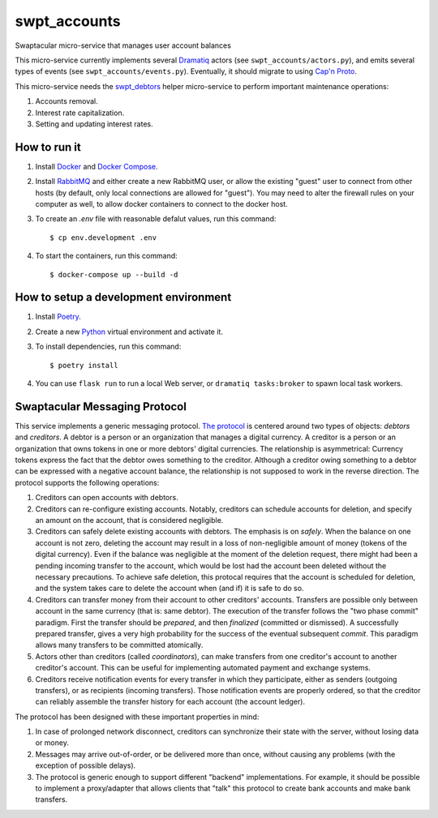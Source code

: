 swpt_accounts
=============

Swaptacular micro-service that manages user account balances

This micro-service currently implements several `Dramatiq`_ actors
(see ``swpt_accounts/actors.py``), and emits several types of events
(see ``swpt_accounts/events.py``). Eventually, it should migrate to
using `Cap'n Proto`_.

This micro-service needs the `swpt_debtors`_ helper micro-service to
perform important maintenance operations:

1. Accounts removal.
2. Interest rate capitalization.
3. Setting and updating interest rates.

.. _swpt_debtors: https://github.com/epandurski/swpt_debtors


How to run it
-------------

1. Install `Docker`_ and `Docker Compose`_.

2. Install `RabbitMQ`_ and either create a new RabbitMQ user, or allow
   the existing "guest" user to connect from other hosts (by default,
   only local connections are allowed for "guest"). You may need to
   alter the firewall rules on your computer as well, to allow docker
   containers to connect to the docker host.

3. To create an *.env* file with reasonable defalut values, run this
   command::

     $ cp env.development .env

4. To start the containers, run this command::

     $ docker-compose up --build -d


How to setup a development environment
--------------------------------------

1. Install `Poetry`_.

2. Create a new `Python`_ virtual environment and activate it.

3. To install dependencies, run this command::

     $ poetry install

4. You can use ``flask run`` to run a local Web server, or ``dramatiq
   tasks:broker`` to spawn local task workers.


Swaptacular Messaging Protocol
------------------------------

.. _`The protocol`: protocol.rst

This service implements a generic messaging protocol. `The protocol`_
is centered around two types of objects: *debtors* and *creditors*. A
debtor is a person or an organization that manages a digital
currency. A creditor is a person or an organization that owns tokens
in one or more debtors' digital currencies. The relationship is
asymmetrical: Currency tokens express the fact that the debtor owes
something to the creditor. Although a creditor owing something to a
debtor can be expressed with a negative account balance, the
relationship is not supposed to work in the reverse direction. The
protocol supports the following operations:

1. Creditors can open accounts with debtors.

2. Creditors can re-configure existing accounts. Notably, creditors
   can schedule accounts for deletion, and specify an amount on the
   account, that is considered negligible.

3. Creditors can safely delete existing accounts with debtors. The
   emphasis is on *safely*. When the balance on one account is not
   zero, deleting the account may result in a loss of non-negligible
   amount of money (tokens of the digital currency). Even if the
   balance was negligible at the moment of the deletion request, there
   might had been a pending incoming transfer to the account, which
   would be lost had the account been deleted without the necessary
   precautions. To achieve safe deletion, this protocal requires that
   the account is scheduled for deletion, and the system takes care to
   delete the account when (and if) it is safe to do so.

4. Creditors can transfer money from their account to other creditors'
   accounts. Transfers are possible only between account in the same
   currency (that is: same debtor). The execution of the transfer
   follows the "two phase commit" paradigm. First the transfer should
   be *prepared*, and then *finalized* (committed or dismissed). A
   successfully prepared transfer, gives a very high probability for
   the success of the eventual subsequent *commit*. This paradigm
   allows many transfers to be committed atomically.

5. Actors other than creditors (called *coordinators*), can make
   transfers from one creditor's account to another creditor's
   account. This can be useful for implementing automated payment and
   exchange systems.

6. Creditors receive notification events for every transfer in which
   they participate, either as senders (outgoing transfers), or as
   recipients (incoming transfers). Those notification events are
   properly ordered, so that the creditor can reliably assemble the
   transfer history for each account (the account ledger).

The protocol has been designed with these important properties in
mind:

1. In case of prolonged network disconnect, creditors can synchronize
   their state with the server, without losing data or money.

2. Messages may arrive out-of-order, or be delivered more than once,
   without causing any problems (with the exception of possible
   delays).

3. The protocol is generic enough to support different "backend"
   implementations. For example, it should be possible to implement a
   proxy/adapter that allows clients that "talk" this protocol to
   create bank accounts and make bank transfers.


.. _Docker: https://docs.docker.com/
.. _Docker Compose: https://docs.docker.com/compose/
.. _RabbitMQ: https://www.rabbitmq.com/
.. _Poetry: https://poetry.eustace.io/docs/
.. _Python: https://docs.python.org/
.. _Dramatiq: https://dramatiq.io/
.. _`Cap'n Proto`: https://capnproto.org/
